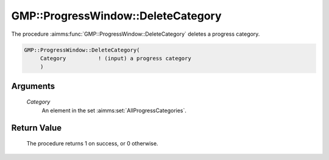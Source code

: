 .. aimms:procedure:: GMP::ProgressWindow::DeleteCategory(Category)

.. _GMP::ProgressWindow::DeleteCategory:

GMP::ProgressWindow::DeleteCategory
===================================

The procedure :aimms:func:`GMP::ProgressWindow::DeleteCategory` deletes a progress
category.

.. code-block:: aimms

    GMP::ProgressWindow::DeleteCategory(
         Category          ! (input) a progress category
         )

Arguments
---------

    *Category*
        An element in the set :aimms:set:`AllProgressCategories`.

Return Value
------------

    The procedure returns 1 on success, or 0 otherwise.

.. seealso::

    The routines :aimms:func:`GMP::Instance::CreateProgressCategory` and :aimms:func:`GMP::SolverSession::CreateProgressCategory`.
